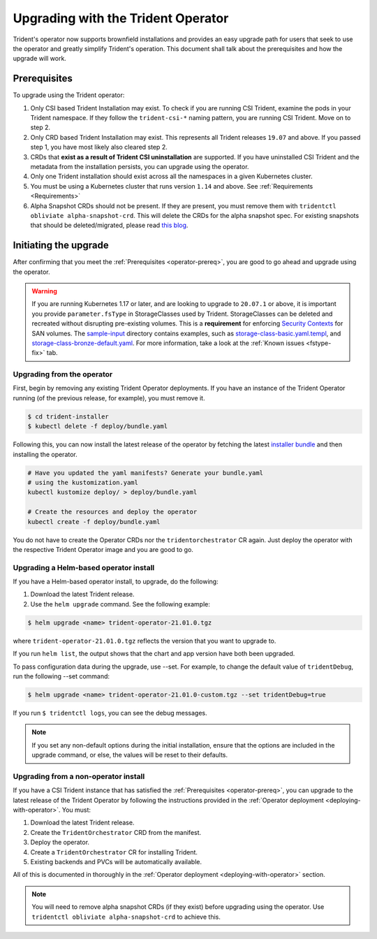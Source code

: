 ###################################
Upgrading with the Trident Operator
###################################

Trident's operator now supports brownfield installations and provides an easy
upgrade path for users that seek to use the operator and greatly simplify
Trident's operation. This document shall talk about the prerequisites and how
the upgrade will work.

.. _operator-prereq:

Prerequisites
-------------

To upgrade using the Trident operator:

1. Only CSI based Trident Installation may exist. To check if you are running
   CSI Trident, examine the pods in your Trident namespace. If they follow the
   ``trident-csi-*`` naming pattern, you are running CSI Trident. Move on to
   step 2.
2. Only CRD based Trident Installation may exist. This represents all Trident
   releases ``19.07`` and above. If you passed step 1, you have most likely also
   cleared step 2.
3. CRDs that **exist as a result of Trident CSI uninstallation** are supported.
   If you have uninstalled CSI Trident and the metadata from the installation
   persists, you can upgrade using the operator.
4. Only one Trident installation should exist across all the namespaces in a
   given Kubernetes cluster.
5. You must be using a Kubernetes cluster that runs version ``1.14`` and above.
   See :ref:`Requirements <Requirements>`
6. Alpha Snapshot CRDs should not be present. If they are present, you must
   remove them with ``tridentctl obliviate alpha-snapshot-crd``. This will delete
   the CRDs for the alpha snapshot spec. For existing snapshots that should be
   deleted/migrated, please read `this blog`_.

Initiating the upgrade
----------------------

After confirming that you meet the :ref:`Prerequisites <operator-prereq>`, you
are good to go ahead and upgrade using the operator.

.. warning::

   If you are running Kubernetes 1.17 or later, and are looking to upgrade to
   ``20.07.1`` or above, it is important you provide ``parameter.fsType`` in
   StorageClasses used by Trident. StorageClasses can be deleted and recreated
   without disrupting pre-existing volumes. This is a **requirement** for
   enforcing `Security Contexts <https://kubernetes.io/docs/tasks/configure-pod-container/security-context/>`_
   for SAN volumes. The `sample-input <https://github.com/NetApp/trident/tree/master/trident-installer/sample-input>`_
   directory contains examples, such as
   `storage-class-basic.yaml.templ <https://github.com/NetApp/trident/blob/master/trident-installer/sample-input/storage-class-basic.yaml.templ>`_,
   and `storage-class-bronze-default.yaml <https://github.com/NetApp/trident/blob/master/trident-installer/sample-input/storage-class-bronze-default.yaml>`_.
   For more information, take a look at the :ref:`Known issues <fstype-fix>` tab.

Upgrading from the operator
~~~~~~~~~~~~~~~~~~~~~~~~~~~

First, begin by removing any existing Trident Operator deployments. If you have
an instance of the Trident Operator running (of the previous release, for example),
you must remove it.

.. code-block:: bash

  $ cd trident-installer
  $ kubectl delete -f deploy/bundle.yaml

Following this, you can now install the latest release of the operator by
fetching the latest `installer bundle`_ and then installing the operator.

.. code-block:: bash

   # Have you updated the yaml manifests? Generate your bundle.yaml
   # using the kustomization.yaml
   kubectl kustomize deploy/ > deploy/bundle.yaml

   # Create the resources and deploy the operator
   kubectl create -f deploy/bundle.yaml

You do not have to create the Operator CRDs nor the ``tridentorchestrator`` CR
again. Just deploy the operator with the respective Trident Operator image and
you are good to go.

Upgrading a Helm-based operator install
~~~~~~~~~~~~~~~~~~~~~~~~~~~~~~~~~~~~~~~

If you have a Helm-based operator install, to upgrade, do the following:

1. Download the latest Trident release.
2. Use the ``helm upgrade`` command. See the following example:

.. code-block:: console

 $ helm upgrade <name> trident-operator-21.01.0.tgz

where ``trident-operator-21.01.0.tgz`` reflects the version that you want to upgrade to.

If you run ``helm list``, the output shows that the chart and app version have both been upgraded.

To pass configuration data during the upgrade, use --set. For example, to change the default value of ``tridentDebug``, run the following --set command:

.. code-block:: console

  $ helm upgrade <name> trident-operator-21.01.0-custom.tgz --set tridentDebug=true

If you run ``$ tridentctl logs``, you can see the debug messages.

.. note::

  If you set any non-default options during the initial installation, ensure that the options are included in the upgrade command, or else, the values will be reset to their defaults.

Upgrading from a non-operator install
~~~~~~~~~~~~~~~~~~~~~~~~~~~~~~~~~~~~~

If you have a CSI Trident instance that has satisfied the
:ref:`Prerequisites <operator-prereq>`, you can upgrade to the latest release
of the Trident Operator by following the instructions provided in the
:ref:`Operator deployment <deploying-with-operator>`. You must:

1. Download the latest Trident release.
2. Create the ``TridentOrchestrator`` CRD from the manifest.
3. Deploy the operator.
4. Create a ``TridentOrchestrator`` CR for installing Trident.
5. Existing backends and PVCs will be automatically available.

All of this is documented in thoroughly in the
:ref:`Operator deployment <deploying-with-operator>` section.

.. note::

   You will need to remove alpha snapshot CRDs (if they exist) before upgrading
   using the operator. Use ``tridentctl obliviate alpha-snapshot-crd`` to
   achieve this.

.. _this blog: https://netapp.io/2020/01/30/alpha-to-beta-snapshots/
.. _installer bundle: https://github.com/NetApp/trident/releases/latest
